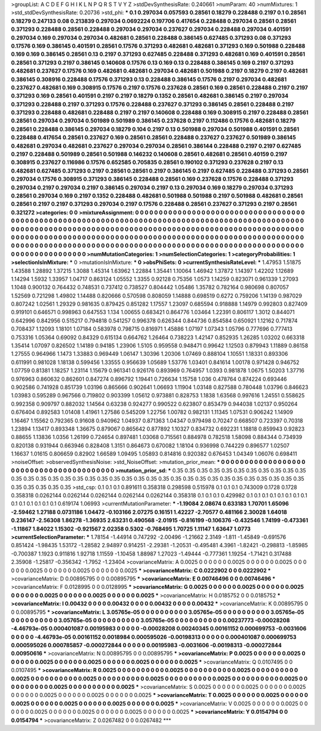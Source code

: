 >groupList:
A C D E F G H I K L
N P Q R S T V Y Z 
>stdDevSynthesisRate:
0.240661 
>numParam:
40
>numMixtures:
1
>std_stdDevSynthesisRate:
0.20736
>std_phi:
***
0.1 0.297034 0.057593 0.28561 0.18279 0.228488 0.2197 0.1 0.28561 0.18279
0.247133 0.08 0.213839 0.297034 0.0692224 0.197706 0.417654 0.228488 0.297034 0.28561
0.28561 0.371293 0.228488 0.28561 0.228488 0.297034 0.297034 0.237627 0.297034 0.228488
0.297034 0.401591 0.297034 0.169 0.297034 0.297034 0.482681 0.28561 0.228488 0.386145
0.627485 0.371293 0.08 0.371293 0.17576 0.169 0.386145 0.401591 0.28561 0.17576
0.371293 0.482681 0.482681 0.371293 0.169 0.501988 0.228488 0.169 0.169 0.386145
0.28561 0.13 0.2197 0.371293 0.627485 0.228488 0.371293 0.482681 0.169 0.401591
0.28561 0.28561 0.371293 0.2197 0.386145 0.140608 0.17576 0.13 0.169 0.13
0.228488 0.386145 0.169 0.2197 0.371293 0.482681 0.237627 0.17576 0.169 0.482681
0.482681 0.297034 0.482681 0.501988 0.2197 0.18279 0.2197 0.482681 0.386145 0.308916
0.228488 0.17576 0.371293 0.13 0.228488 0.386145 0.17576 0.2197 0.297034 0.482681
0.237627 0.482681 0.169 0.308915 0.17576 0.2197 0.17576 0.237628 0.28561 0.169
0.28561 0.228488 0.2197 0.2197 0.371293 0.169 0.28561 0.401591 0.2197 0.2197
0.18279 0.1352 0.28561 0.482681 0.386145 0.2197 0.297034 0.371293 0.228488 0.2197
0.371293 0.17576 0.228488 0.237627 0.371293 0.386145 0.28561 0.228488 0.2197 0.371293
0.228488 0.482681 0.228488 0.2197 0.2197 0.140608 0.228488 0.169 0.308915 0.2197
0.228488 0.28561 0.28561 0.297034 0.297034 0.501989 0.501989 0.386145 0.237628 0.2197
0.112486 0.17576 0.482681 0.18279 0.28561 0.228488 0.386145 0.297034 0.18279 0.104
0.2197 0.13 0.501988 0.297034 0.501988 0.401591 0.28561 0.228488 0.417654 0.28561
0.237627 0.169 0.28561 0.28561 0.228488 0.237627 0.237627 0.501989 0.386145 0.482681
0.297034 0.482681 0.237627 0.297034 0.297034 0.28561 0.386144 0.228488 0.2197 0.2197
0.627485 0.2197 0.228488 0.501989 0.28561 0.501988 0.146232 0.140608 0.28561 0.482681
0.28561 0.40159 0.2197 0.308915 0.237627 0.116986 0.17576 0.652585 0.705835 0.28561
0.190102 0.371293 0.237628 0.2197 0.13 0.482681 0.627485 0.371293 0.2197 0.28561
0.28561 0.2197 0.386145 0.2197 0.627485 0.228488 0.371293 0.28561 0.297034 0.17576
0.308915 0.371293 0.386145 0.228488 0.28561 0.169 0.237628 0.17576 0.228488 0.371293
0.297034 0.2197 0.297034 0.2197 0.386145 0.297034 0.2197 0.13 0.297034 0.169
0.18279 0.297034 0.371293 0.28561 0.297034 0.169 0.2197 0.1352 0.228488 0.482681
0.501988 0.501988 0.2197 0.501988 0.482681 0.28561 0.28561 0.2197 0.2197 0.371293
0.297034 0.2197 0.17576 0.228488 0.28561 0.237627 0.371293 0.2197 0.28561 0.321272
>categories:
0 0
>mixtureAssignment:
0 0 0 0 0 0 0 0 0 0 0 0 0 0 0 0 0 0 0 0 0 0 0 0 0 0 0 0 0 0 0 0 0 0 0 0 0 0 0 0 0 0 0 0 0 0 0 0 0 0
0 0 0 0 0 0 0 0 0 0 0 0 0 0 0 0 0 0 0 0 0 0 0 0 0 0 0 0 0 0 0 0 0 0 0 0 0 0 0 0 0 0 0 0 0 0 0 0 0 0
0 0 0 0 0 0 0 0 0 0 0 0 0 0 0 0 0 0 0 0 0 0 0 0 0 0 0 0 0 0 0 0 0 0 0 0 0 0 0 0 0 0 0 0 0 0 0 0 0 0
0 0 0 0 0 0 0 0 0 0 0 0 0 0 0 0 0 0 0 0 0 0 0 0 0 0 0 0 0 0 0 0 0 0 0 0 0 0 0 0 0 0 0 0 0 0 0 0 0 0
0 0 0 0 0 0 0 0 0 0 0 0 0 0 0 0 0 0 0 0 0 0 0 0 0 0 0 0 0 0 0 0 0 0 0 0 0 0 0 0 0 0 0 0 0 0 0 0 0 0
0 0 0 0 0 0 0 0 0 0 0 0 0 0 0 0 0 0 0 0 0 0 0 0 0 0 0 0 0 0 0 0 0 0 0 0 0 0 0 0 0 0 0 0 0 0 0 0 0 0
>numMutationCategories:
1
>numSelectionCategories:
1
>categoryProbabilities:
1 
>selectionIsInMixture:
***
0 
>mutationIsInMixture:
***
0 
>obsPhiSets:
0
>currentSynthesisRateLevel:
***
1.47953 1.51875 1.43588 1.28892 1.37215 1.3088 1.45314 1.63962 1.22884 1.35441
1.10064 1.46942 1.37872 1.14397 1.42202 1.12689 1.14294 1.5932 1.33957 1.04717
0.863124 1.05552 1.3355 0.92128 0.75356 1.0573 1.14259 0.823071 0.961339 1.27093
1.1048 0.900132 0.764432 0.748531 0.737412 0.738527 0.804442 1.05486 1.35782 0.782164
0.980698 0.807057 1.52569 0.721298 1.49802 1.14488 0.820666 0.570598 0.808059 1.14888
0.698519 0.6272 0.759206 1.14139 0.987029 0.807242 1.02561 1.29329 0.981635 0.879425
0.851282 1.17557 1.23097 0.685594 0.918888 1.14979 0.992803 0.827409 0.919101 0.646571
0.998963 0.647553 1.134 1.00655 0.683421 0.864776 1.03464 1.22391 0.806117 1.3012
0.844071 0.642996 0.842956 0.515217 0.794818 0.541257 0.996378 0.626344 0.844736 0.854584
0.650921 1.12162 0.717874 0.708437 1.12093 1.18101 1.07184 0.583978 0.798715 0.816971
1.45886 1.07197 1.07343 1.05796 0.777696 0.777413 0.753316 1.05364 0.69092 0.84329
0.615134 0.664762 1.26464 0.738223 1.42147 0.852935 1.26285 1.03202 0.663318 1.35414
1.07097 0.826502 1.14189 0.94185 1.23906 1.5105 0.959558 0.948471 0.99642 1.12503
0.879943 1.11889 0.86158 1.27555 0.964966 1.1473 1.33883 0.969449 1.06147 1.30396
1.20306 1.07469 0.888104 1.10551 1.18331 0.893306 0.611991 0.981028 1.18138 0.599456
1.33555 0.956639 1.05689 1.53776 1.03401 0.841614 1.00178 0.971428 0.946752 1.07759
0.81381 1.18257 1.23114 1.15679 0.961341 0.926176 0.893969 0.764957 1.0393 0.981878
1.0675 1.50203 1.37716 0.976963 0.860632 0.862601 0.847274 0.896792 1.19441 0.726634
1.15758 1.036 0.478764 0.874224 0.693446 0.902586 0.741928 0.851739 1.03196 0.865666
0.902641 1.06693 1.11904 1.03148 0.827588 0.780448 1.03796 0.846623 1.03983 0.595289
0.967566 0.719802 0.903399 1.05612 0.973881 0.828753 1.1838 1.63568 0.997616 1.24551
0.558625 0.992358 0.909797 0.882032 1.14564 0.63238 0.924277 0.990522 0.623807 0.853479
0.944038 1.02137 0.950264 0.676404 0.892583 1.01408 1.41961 1.27586 0.545209 1.22756
1.00782 0.982131 1.11345 1.07531 0.906242 1.14909 1.16467 1.15562 0.792365 0.91608
0.940962 1.04937 0.871363 1.04347 0.979498 0.70247 0.668507 0.723397 0.70318 1.23894
1.13417 0.893348 1.36675 0.879067 0.865642 0.877892 1.10327 0.834732 0.692231 1.18818
0.859943 0.92823 0.88655 1.13836 1.0356 1.26199 0.724654 0.897481 1.03068 0.715561
0.884978 0.782518 1.58098 0.884344 0.734939 0.820138 0.931944 0.663946 0.828408 1.3151
0.864673 0.670082 1.18104 0.936998 0.744229 0.896577 1.02507 1.16637 1.01615 0.806659
0.82902 1.66589 1.09495 1.05893 0.814816 0.920382 0.676453 1.04349 1.06076 0.698411
>noiseOffset:
>observedSynthesisNoise:
>std_NoiseOffset:
>mutation_prior_mean:
***
0 0 0 0 0 0 0 0 0 0
0 0 0 0 0 0 0 0 0 0
0 0 0 0 0 0 0 0 0 0
0 0 0 0 0 0 0 0 0 0
>mutation_prior_sd:
***
0.35 0.35 0.35 0.35 0.35 0.35 0.35 0.35 0.35 0.35
0.35 0.35 0.35 0.35 0.35 0.35 0.35 0.35 0.35 0.35
0.35 0.35 0.35 0.35 0.35 0.35 0.35 0.35 0.35 0.35
0.35 0.35 0.35 0.35 0.35 0.35 0.35 0.35 0.35 0.35
>std_csp:
0.1 0.1 0.1 0.891611 0.358318 0.298598 0.515978 0.1 0.1 0.1
0.743009 0.1728 0.1728 0.358318 0.0262144 0.0262144 0.0262144 0.0262144 0.0262144 0.358318
0.1 0.1 0.1 0.429982 0.1 0.1 0.1 0.1 0.1 0.1
0.1 0.1 0.1 0.1 0.1 0.1 0.1 0.1 0.619174 1.06993
>currentMutationParameter:
***
-1.19084 2.08674 0.633183 1.70701 1.65096 -2.59462 1.27188 0.0731186 1.04472 -0.103166
2.07275 0.16151 1.42227 -2.70577 0.481166 2.30028 1.64018 0.236147 -2.56308 1.86278
-1.36935 2.63231 0.490568 -2.01915 -0.816199 -0.106376 -0.432546 1.74199 -0.473361 -1.11867
1.84022 1.15302 -0.921567 2.02358 0.5302 -0.768495 1.70725 1.11147 1.63647 1.0773
>currentSelectionParameter:
***
1.78154 -1.44914 0.747292 -2.00496 -1.21662 2.3149 -1.811 -1.45849 -0.691576 0.851424
-1.98435 1.53172 -1.28582 2.94897 0.914251 -2.29381 -1.20531 -0.495481 4.3961 -1.82421
-0.298813 -1.85985 -0.700387 1.1923 0.911816 1.92718 1.11559 -1.10458 1.88987 1.27023
-1.49444 -0.777361 1.19254 -1.71421 0.317488 2.35908 -1.25817 -0.356342 -1.7952 -1.23404
>covarianceMatrix:
A
0.0025	0	0	0	0	0	
0	0.0025	0	0	0	0	
0	0	0.0025	0	0	0	
0	0	0	0.0025	0	0	
0	0	0	0	0.0025	0	
0	0	0	0	0	0.0025	
***
>covarianceMatrix:
C
0.0222902	0	
0	0.0222902	
***
>covarianceMatrix:
D
0.00895795	0	
0	0.00895795	
***
>covarianceMatrix:
E
0.00746496	0	
0	0.00746496	
***
>covarianceMatrix:
F
0.0128995	0	
0	0.0128995	
***
>covarianceMatrix:
G
0.0025	0	0	0	0	0	
0	0.0025	0	0	0	0	
0	0	0.0025	0	0	0	
0	0	0	0.0025	0	0	
0	0	0	0	0.0025	0	
0	0	0	0	0	0.0025	
***
>covarianceMatrix:
H
0.0185752	0	
0	0.0185752	
***
>covarianceMatrix:
I
0.00432	0	0	0	
0	0.00432	0	0	
0	0	0.00432	0	
0	0	0	0.00432	
***
>covarianceMatrix:
K
0.00895795	0	
0	0.00895795	
***
>covarianceMatrix:
L
3.05765e-05	0	0	0	0	0	0	0	0	0	
0	3.05765e-05	0	0	0	0	0	0	0	0	
0	0	3.05765e-05	0	0	0	0	0	0	0	
0	0	0	3.05765e-05	0	0	0	0	0	0	
0	0	0	0	3.05765e-05	0	0	0	0	0	
0	0	0	0	0	0.00237773	-0.00028208	-4.46793e-05	0.000401087	0.00195983	
0	0	0	0	0	-0.00028208	0.00240345	0.00161152	0.000699753	-0.0031606	
0	0	0	0	0	-4.46793e-05	0.00161152	0.0018984	0.000595026	-0.00198313	
0	0	0	0	0	0.000401087	0.000699753	0.000595026	0.000785857	-0.000272844	
0	0	0	0	0	0.00195983	-0.0031606	-0.00198313	-0.000272844	0.00950616	
***
>covarianceMatrix:
N
0.00895795	0	
0	0.00895795	
***
>covarianceMatrix:
P
0.0025	0	0	0	0	0	
0	0.0025	0	0	0	0	
0	0	0.0025	0	0	0	
0	0	0	0.0025	0	0	
0	0	0	0	0.0025	0	
0	0	0	0	0	0.0025	
***
>covarianceMatrix:
Q
0.0107495	0	
0	0.0107495	
***
>covarianceMatrix:
R
0.0025	0	0	0	0	0	0	0	0	0	
0	0.0025	0	0	0	0	0	0	0	0	
0	0	0.0025	0	0	0	0	0	0	0	
0	0	0	0.0025	0	0	0	0	0	0	
0	0	0	0	0.0025	0	0	0	0	0	
0	0	0	0	0	0.0025	0	0	0	0	
0	0	0	0	0	0	0.0025	0	0	0	
0	0	0	0	0	0	0	0.0025	0	0	
0	0	0	0	0	0	0	0	0.0025	0	
0	0	0	0	0	0	0	0	0	0.0025	
***
>covarianceMatrix:
S
0.0025	0	0	0	0	0	
0	0.0025	0	0	0	0	
0	0	0.0025	0	0	0	
0	0	0	0.0025	0	0	
0	0	0	0	0.0025	0	
0	0	0	0	0	0.0025	
***
>covarianceMatrix:
T
0.0025	0	0	0	0	0	
0	0.0025	0	0	0	0	
0	0	0.0025	0	0	0	
0	0	0	0.0025	0	0	
0	0	0	0	0.0025	0	
0	0	0	0	0	0.0025	
***
>covarianceMatrix:
V
0.0025	0	0	0	0	0	
0	0.0025	0	0	0	0	
0	0	0.0025	0	0	0	
0	0	0	0.0025	0	0	
0	0	0	0	0.0025	0	
0	0	0	0	0	0.0025	
***
>covarianceMatrix:
Y
0.0154794	0	
0	0.0154794	
***
>covarianceMatrix:
Z
0.0267482	0	
0	0.0267482	
***
